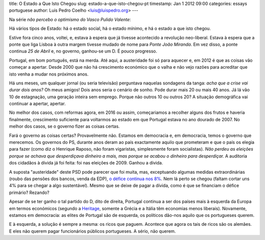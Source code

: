 title: O Estado a Que Isto Chegou
slug: estado-a-que-isto-chegou-pt
timestamp: Jan 1 2012 09:00
categories: essays portuguese
author: Luis Pedro Coelho <luis@luispedro.org>
---

Na série *não percebo o optimismo do Vasco Pulido Valente*:

Há vários tipos de Estado: há o estado social, há o estado mínimo, e há o
estado a que isto chegou.

Estive fora cinco anos, voltei, e, estava à espera que já tivesse acontecido a
revolução neo-liberal. Estava à espera que a ponte que liga Lisboa à outra
margem tivesse mudado de nome para *Ponte João Miranda*. Em vez disso, a ponte
continua *25 de Abril* e, no governo, ganhou-se um D. É pouco progresso.

Portugal, em bom português, está na merda. Até aqui, a austeridade foi só para
aquecer e, em 2012 é que as coisas vão começar a apertar. Desde 2000 que não há
crescimento económico que o valha e não vejo razões para acreditar que isto
venha a mudar nos próximos anos.

Há uns meses, um qualquer jornal (ou seria televisão) perguntava naquelas
sondagens da tanga: *acha que a crise vai durar dois anos?* Oh meus amigos!
Dois anos seria o cenário de sonho. Pode durar mais 20 ou mais 40 anos. Já lá
vão 10 de estagnação, uma geração inteira sem emprego. Porque não outros 10 ou
outros 20? A situação demográfica vai continuar a apertar, apertar.

No melhor dos casos, com reformas agora, em 2016 ou assim, começariamos a
recolher alguns dos frutos e haveria finalmente, crescimento suficiente para
voltarmos ao estado em que Portugal estava no ano dourado de 2007. No melhor
dos casos, se o governo fizer as coisas certas.

Fará o governo as coisas certas? Provavelmente não. Estamos em democracia e, em
democracia, temos o governo que merecemos. Os governos do PS, durante anos
deram ao país exactamente aquilo que prometeram e que o país os elegia para
fazer (como diz o Henrique Raposo, não foram vigaristas, simplesmente foram
socialistas). *Não perdeu as eleições porque se achava que desperdiçava
dinheiro a mais, mas porque se acabou o dinheiro para desperdiçar.* A auditoria
dos cidadãos à dívida já foi feita: foi nas eleições de 2009. Ganhou a dívida.

A suposta "austeridade" deste PSD pode parecer que foi muita, mas, exceptuando
algumas medidas extraordinárias (roubo das pensões dos bancos, venda da EDP), `o
défice continua nos 8%
<http://sol.sapo.pt/inicio/Economia/Interior.aspx?content_id=36159>`__. Nem lá
perto se chegou (faltam cortar uns 4% para se chegar a algo sustentável). Mesmo
que se deixe de pagar a dívida, como é que se financiam o défice primário?
Rezando?

Apesar de se ter ganho o tal partido do D, dito de direita, Portugal continua a
ser dos países mais à esquerda da Europa em termos económicos (segundo a
`Heritage <http://www.heritage.org/index/Ranking>`_, somente a Grécia e a
Itália têm economias menos liberais). Novamente, estamos em democracia: as
elites de Portugal são de esquerda, os políticos dão-nos aquilo que os
portugueses querem.

E à esquerda, a solução é sempre a mesma: os ricos que paguem. Acontece que
agora os tais de ricos são os alemães. E eles não querem pagar funcionários
públicos portugueses. A sério, não querem.
